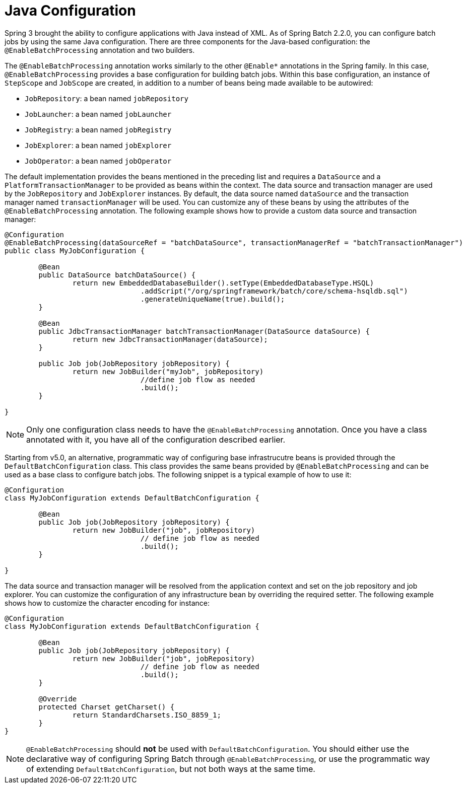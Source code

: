 [[javaConfig]]
= Java Configuration

Spring 3 brought the ability to configure applications with Java instead of XML. As of
Spring Batch 2.2.0, you can configure batch jobs by using the same Java configuration.
There are three components for the Java-based configuration: the `@EnableBatchProcessing`
annotation and two builders.

The `@EnableBatchProcessing` annotation works similarly to the other `@Enable*` annotations in the
Spring family. In this case, `@EnableBatchProcessing` provides a base configuration for
building batch jobs. Within this base configuration, an instance of `StepScope` and `JobScope` are
created, in addition to a number of beans being made available to be autowired:

* `JobRepository`: a bean named `jobRepository`
* `JobLauncher`: a bean named `jobLauncher`
* `JobRegistry`: a bean named `jobRegistry`
* `JobExplorer`: a bean named `jobExplorer`
* `JobOperator`: a bean named `jobOperator`

The default implementation provides the beans mentioned in the preceding list and requires a `DataSource`
and a `PlatformTransactionManager` to be provided as beans within the context. The data source and transaction
manager are used by the `JobRepository` and `JobExplorer` instances. By default, the data source named `dataSource`
and the transaction manager named `transactionManager` will be used. You can customize any of these beans by using
the attributes of the `@EnableBatchProcessing` annotation. The following example shows how to provide a
custom data source and transaction manager:

[source, java]
----
@Configuration
@EnableBatchProcessing(dataSourceRef = "batchDataSource", transactionManagerRef = "batchTransactionManager")
public class MyJobConfiguration {

	@Bean
	public DataSource batchDataSource() {
		return new EmbeddedDatabaseBuilder().setType(EmbeddedDatabaseType.HSQL)
				.addScript("/org/springframework/batch/core/schema-hsqldb.sql")
				.generateUniqueName(true).build();
	}

	@Bean
	public JdbcTransactionManager batchTransactionManager(DataSource dataSource) {
		return new JdbcTransactionManager(dataSource);
	}

	public Job job(JobRepository jobRepository) {
		return new JobBuilder("myJob", jobRepository)
				//define job flow as needed
				.build();
	}

}
----

NOTE: Only one configuration class needs to have the `@EnableBatchProcessing` annotation. Once
you have a class annotated with it, you have all of the configuration described earlier.

Starting from v5.0, an alternative, programmatic way of configuring base infrastrucutre beans
is provided through the `DefaultBatchConfiguration` class. This class provides the same beans
provided by `@EnableBatchProcessing` and can be used as a base class to configure batch jobs.
The following snippet is a typical example of how to use it:

[source, java]
----
@Configuration
class MyJobConfiguration extends DefaultBatchConfiguration {

	@Bean
	public Job job(JobRepository jobRepository) {
		return new JobBuilder("job", jobRepository)
				// define job flow as needed
				.build();
	}

}
----

The data source and transaction manager will be resolved from the application context
and set on the job repository and job explorer. You can customize the configuration
of any infrastructure bean by overriding the required setter. The following example
shows how to customize the character encoding for instance:

[source, java]
----
@Configuration
class MyJobConfiguration extends DefaultBatchConfiguration {

	@Bean
	public Job job(JobRepository jobRepository) {
		return new JobBuilder("job", jobRepository)
				// define job flow as needed
				.build();
	}

	@Override
	protected Charset getCharset() {
		return StandardCharsets.ISO_8859_1;
	}
}
----

NOTE: `@EnableBatchProcessing` should *not* be used with `DefaultBatchConfiguration`. You should
either use the declarative way of configuring Spring Batch through `@EnableBatchProcessing`,
or use the programmatic way of extending `DefaultBatchConfiguration`, but not both ways at
the same time.

